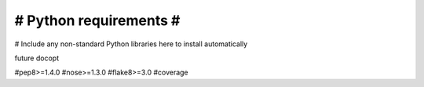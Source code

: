 #######################
# Python requirements #
#######################

# Include any non-standard Python libraries here to install automatically

future
docopt

#pep8>=1.4.0
#nose>=1.3.0
#flake8>=3.0
#coverage
